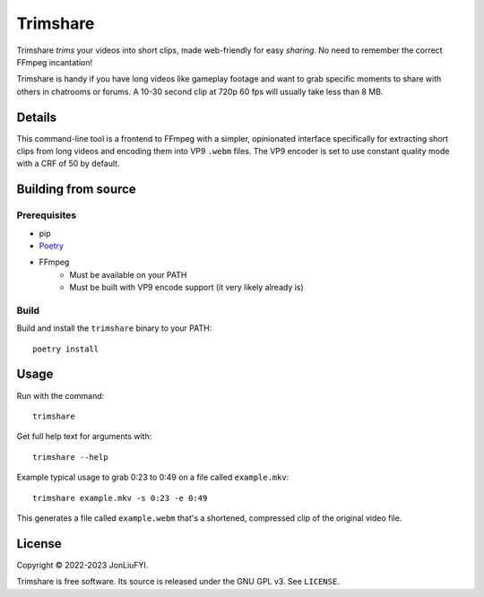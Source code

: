 =========
Trimshare
=========
Trimshare *trims* your videos into short clips, made web-friendly for easy *sharing*. No need to remember the correct FFmpeg incantation!

Trimshare is handy if you have long videos like gameplay footage and want to grab specific moments to share with others in chatrooms or forums. A 10-30 second clip at 720p 60 fps will usually take less than 8 MB.

Details
-------
This command-line tool is a frontend to FFmpeg with a simpler, opinionated interface specifically for extracting short clips from long videos and encoding them into VP9 ``.webm`` files. The VP9 encoder is set to use constant quality mode with a CRF of 50 by default.

Building from source
--------------------
Prerequisites
=============
* pip
* `Poetry <https://python-poetry.org/>`_
* FFmpeg
    * Must be available on your PATH
    * Must be built with VP9 encode support (it very likely already is)

Build
=====
Build and install the ``trimshare`` binary to your PATH::

    poetry install

Usage
-----
Run with the command::

    trimshare

Get full help text for arguments with::

    trimshare --help
    
Example typical usage to grab 0:23 to 0:49 on a file called ``example.mkv``::

    trimshare example.mkv -s 0:23 -e 0:49

This generates a file called ``example.webm`` that's a shortened, compressed clip of the original video file.

License
-------
Copyright © 2022-2023 JonLiuFYI.

Trimshare is free software. Its source is released under the GNU GPL v3. See ``LICENSE``.